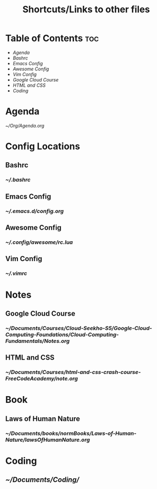 #+TITLE: Shortcuts/Links to other files

* Table of Contents :toc:

+ [[Agenda]]
+ [[Bashrc]]
+ [[Emacs Config]]
+ [[Awesome Config]]
+ [[Vim Config]]
+ [[Google Cloud Course]]
+ [[HTML and CSS]]
+ [[Coding]]
  
* Agenda
[[~/Org/Agenda.org]]
  
* Config Locations

** Bashrc
*** [[~/.bashrc]]


** Emacs Config
*** [[~/.emacs.d/config.org]]


** Awesome Config
*** [[~/.config/awesome/rc.lua]]


** Vim Config
*** [[~/.vimrc]]


* Notes

** Google Cloud Course
*** [[~/Documents/Courses/Cloud-Seekho-S5/Google-Cloud-Computing-Foundations/Cloud-Computing-Fundamentals/Notes.org]]


** HTML and CSS
*** [[~/Documents/Courses/html-and-css-crash-course-FreeCodeAcademy/note.org]]

* Book
** Laws of Human Nature
*** [[~/Documents/books/normBooks/Laws-of-Human-Nature/lawsOfHumanNature.org]]


* Coding
** [[~/Documents/Coding/]]
